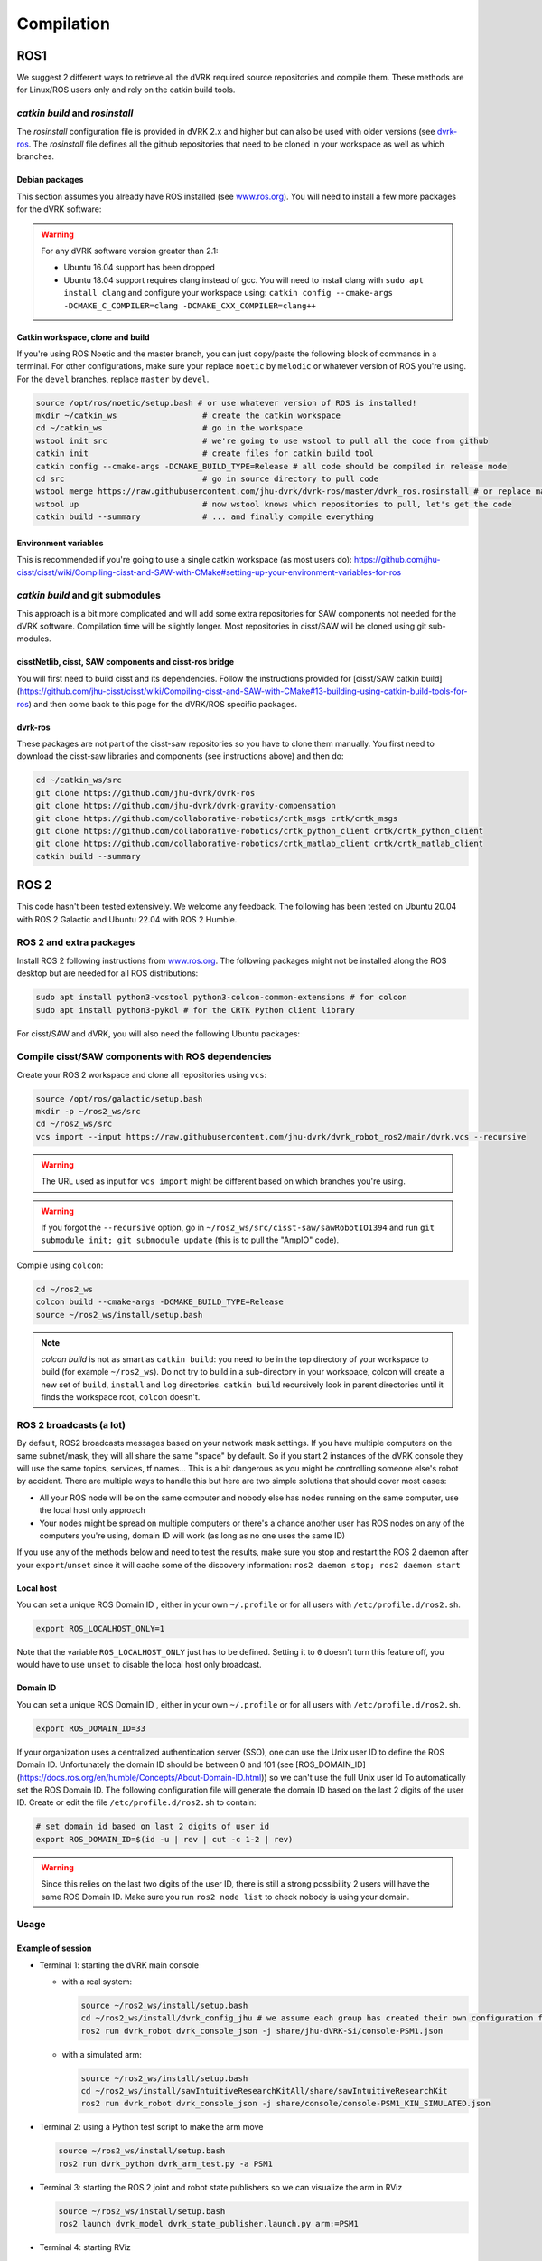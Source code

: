 .. _Compilation:

***********
Compilation
***********

ROS1
====

We suggest 2 different ways to retrieve all the dVRK required source
repositories and compile them.  These methods are for Linux/ROS users
only and rely on the catkin build tools.

`catkin build` and `rosinstall`
-------------------------------

The `rosinstall` configuration file is provided in dVRK 2.x and higher
but can also be used with older versions (see `dvrk-ros
<https://github.com/jhu-dvrk/dvrk-ros)>`_.  The `rosinstall` file
defines all the github repositories that need to be cloned in your
workspace as well as which branches.

Debian packages
^^^^^^^^^^^^^^^

This section assumes you already have ROS installed (see `www.ros.org
<https://www.ros.org>`_).  You will need to install a few more
packages for the dVRK software:

.. tabs::

   .. tab:: Ubuntu 16.04

      Ubuntu 16.04 with ROS Kinetic:

      .. code-block:: bash

         sudo apt-get install libxml2-dev libraw1394-dev libncurses5-dev qtcreator swig flite sox espeak cmake-curses-gui cmake-qt-gui libopencv-dev git subversion gfortran libcppunit-dev qt5-default python-wstool python-catkin-tools

   .. tab:: Ubuntu 18.04

      Ubuntu 18.04 with ROS Melodic:

      .. code-block:: bash

         sudo apt install libxml2-dev libraw1394-dev libncurses5-dev qtcreator swig sox espeak cmake-curses-gui cmake-qt-gui git subversion gfortran libcppunit-dev libqt5xmlpatterns5-dev  libbluetooth-dev python-wstool python-catkin-tools

   .. tab:: Ubuntu 20.04

      Ubuntu 20.04 with ROS Noetic

      .. code-block:: bash

         sudo apt install libxml2-dev libraw1394-dev libncurses5-dev qtcreator swig sox espeak cmake-curses-gui cmake-qt-gui git subversion gfortran libcppunit-dev libqt5xmlpatterns5-dev libbluetooth-dev python3-pyudev python3-wstool python3-catkin-tools python3-osrf-pycommon``

.. warning::
   For any dVRK software version greater than 2.1:
   
   * Ubuntu 16.04 support has been dropped
     
   * Ubuntu 18.04 support requires clang instead of gcc.  You will need to install clang with ``sudo apt install clang`` and configure your workspace using: ``catkin config --cmake-args -DCMAKE_C_COMPILER=clang -DCMAKE_CXX_COMPILER=clang++``

Catkin workspace, clone and build
^^^^^^^^^^^^^^^^^^^^^^^^^^^^^^^^^

If you're using ROS Noetic and the master branch, you can just
copy/paste the following block of commands in a terminal.  For other
configurations, make sure your replace ``noetic`` by ``melodic`` or
whatever version of ROS you're using.  For the ``devel`` branches,
replace ``master`` by ``devel``.

.. code-block:: bash

   source /opt/ros/noetic/setup.bash # or use whatever version of ROS is installed!
   mkdir ~/catkin_ws                  # create the catkin workspace
   cd ~/catkin_ws                     # go in the workspace
   wstool init src                    # we're going to use wstool to pull all the code from github
   catkin init                        # create files for catkin build tool
   catkin config --cmake-args -DCMAKE_BUILD_TYPE=Release # all code should be compiled in release mode
   cd src                             # go in source directory to pull code
   wstool merge https://raw.githubusercontent.com/jhu-dvrk/dvrk-ros/master/dvrk_ros.rosinstall # or replace master by devel
   wstool up                          # now wstool knows which repositories to pull, let's get the code
   catkin build --summary             # ... and finally compile everything

Environment variables
^^^^^^^^^^^^^^^^^^^^^

This is recommended if you're going to use a single catkin workspace
(as most users do):
https://github.com/jhu-cisst/cisst/wiki/Compiling-cisst-and-SAW-with-CMake#setting-up-your-environment-variables-for-ros

`catkin build` and git submodules
---------------------------------

This approach is a bit more complicated and will add some extra
repositories for SAW components not needed for the dVRK software.
Compilation time will be slightly longer.  Most repositories in
cisst/SAW will be cloned using git sub-modules.

cisstNetlib, cisst, SAW components and cisst-ros bridge
^^^^^^^^^^^^^^^^^^^^^^^^^^^^^^^^^^^^^^^^^^^^^^^^^^^^^^^

You will first need to build cisst and its dependencies.  Follow the
instructions provided for [cisst/SAW catkin
build](https://github.com/jhu-cisst/cisst/wiki/Compiling-cisst-and-SAW-with-CMake#13-building-using-catkin-build-tools-for-ros)
and then come back to this page for the dVRK/ROS specific packages.

dvrk-ros
^^^^^^^^

These packages are not part of the cisst-saw repositories so you have
to clone them manually.  You first need to download the cisst-saw
libraries and components (see instructions above) and then do:

.. code-block:: bash

   cd ~/catkin_ws/src
   git clone https://github.com/jhu-dvrk/dvrk-ros
   git clone https://github.com/jhu-dvrk/dvrk-gravity-compensation
   git clone https://github.com/collaborative-robotics/crtk_msgs crtk/crtk_msgs
   git clone https://github.com/collaborative-robotics/crtk_python_client crtk/crtk_python_client
   git clone https://github.com/collaborative-robotics/crtk_matlab_client crtk/crtk_matlab_client
   catkin build --summary

ROS 2
=====

This code hasn't been tested extensively.  We welcome any feedback.
The following has been tested on Ubuntu 20.04 with ROS 2 Galactic and
Ubuntu 22.04 with ROS 2 Humble.

ROS 2 and extra packages
------------------------

Install ROS 2 following instructions from `www.ros.org
<https://www.ros.org>`_.  The following packages might not be
installed along the ROS desktop but are needed for all ROS
distributions:

.. code-block:: bash

   sudo apt install python3-vcstool python3-colcon-common-extensions # for colcon
   sudo apt install python3-pykdl # for the CRTK Python client library


For cisst/SAW and dVRK, you will also need the following Ubuntu packages:

.. tabs::

   .. tab:: Ubuntu 20.04

      Ubuntu 20.04 with ROS Galactic:

      .. code-block:: bash

         sudo apt install libxml2-dev libraw1394-dev libncurses5-dev qtcreator swig sox espeak cmake-curses-gui cmake-qt-gui git subversion gfortran libcppunit-dev libqt5xmlpatterns5-dev libbluetooth-dev python3-pyudev # dVRK
         sudo apt install ros-galactic-joint-state-publisher* ros-galactic-xacro # ROS

   .. tab:: Ubuntu 22.04

      Ubuntu 20.04 with ROS Humble:

      .. code-block:: bash

         sudo apt install libxml2-dev libraw1394-dev libncurses5-dev qtcreator swig sox espeak cmake-curses-gui cmake-qt-gui git subversion libcppunit-dev libqt5xmlpatterns5-dev libbluetooth-dev python3-pyudev gfortran-9 # dVRK
         sudo apt install ros-humble-joint-state-publisher* ros-humble-xacro # ROS

Compile cisst/SAW components with ROS dependencies
--------------------------------------------------

Create your ROS 2 workspace and clone all repositories using ``vcs``:

.. code-block:: bash

   source /opt/ros/galactic/setup.bash
   mkdir -p ~/ros2_ws/src
   cd ~/ros2_ws/src
   vcs import --input https://raw.githubusercontent.com/jhu-dvrk/dvrk_robot_ros2/main/dvrk.vcs --recursive

.. warning:: The URL used as input for ``vcs import`` might be different based on which branches you're using.

.. warning:: If you forgot the ``--recursive`` option, go in ``~/ros2_ws/src/cisst-saw/sawRobotIO1394`` and run ``git submodule init; git submodule update`` (this is to pull the "AmpIO" code).

Compile using ``colcon``:

.. code-block:: bash

   cd ~/ros2_ws
   colcon build --cmake-args -DCMAKE_BUILD_TYPE=Release
   source ~/ros2_ws/install/setup.bash

.. note:: `colcon build` is not as smart as ``catkin build``: you need
   to be in the top directory of your workspace to build (for example
   ``~/ros2_ws``).  Do not try to build in a sub-directory in your
   workspace, colcon will create a new set of ``build``, ``install``
   and ``log`` directories.  ``catkin build`` recursively look in
   parent directories until it finds the workspace root, ``colcon``
   doesn't.

ROS 2 broadcasts (a lot)
------------------------

By default, ROS2 broadcasts messages based on your network mask
settings.  If you have multiple computers on the same subnet/mask,
they will all share the same "space" by default.  So if you start 2
instances of the dVRK console they will use the same topics, services,
tf names...  This is a bit dangerous as you might be controlling
someone else's robot by accident.  There are multiple ways to handle
this but here are two simple solutions that should cover most cases:

* All your ROS node will be on the same computer and nobody else has
  nodes running on the same computer, use the local host only approach

* Your nodes might be spread on multiple computers or there's a chance
  another user has ROS nodes on any of the computers you're using,
  domain ID will work (as long as no one uses the same ID)

If you use any of the methods below and need to test the results, make
sure you stop and restart the ROS 2 daemon after your
``export``/``unset`` since it will cache some of the discovery
information: ``ros2 daemon stop; ros2 daemon start``

Local host
^^^^^^^^^^

You can set a unique ROS Domain ID , either in your own ``~/.profile``
or for all users with ``/etc/profile.d/ros2.sh``.

.. code-block:: bash

   export ROS_LOCALHOST_ONLY=1

Note that the variable ``ROS_LOCALHOST_ONLY`` just has to be defined.
Setting it to ``0`` doesn't turn this feature off, you would have to
use ``unset`` to disable the local host only broadcast.

Domain ID
^^^^^^^^^

You can set a unique ROS Domain ID , either in your own ``~/.profile``
or for all users with ``/etc/profile.d/ros2.sh``.

.. code-block:: bash

   export ROS_DOMAIN_ID=33

If your organization uses a centralized authentication server (SSO),
one can use the Unix user ID to define the ROS Domain ID.
Unfortunately the domain ID should be between 0 and 101 (see
[ROS_DOMAIN_ID](https://docs.ros.org/en/humble/Concepts/About-Domain-ID.html))
so we can't use the full Unix user Id To automatically set the ROS
Domain ID.  The following configuration file will generate the domain
ID based on the last 2 digits of the user ID.  Create or edit the file
``/etc/profile.d/ros2.sh`` to contain:

.. code-block:: bash

   # set domain id based on last 2 digits of user id
   export ROS_DOMAIN_ID=$(id -u | rev | cut -c 1-2 | rev)

.. warning:: Since this relies on the last two digits of the user ID,
   there is still a strong possibility 2 users will have the same ROS
   Domain ID.  Make sure you run ``ros2 node list`` to check nobody is
   using your domain.

Usage
-----

Example of session
^^^^^^^^^^^^^^^^^^

* Terminal 1: starting the dVRK main console

  * with a real system:

    .. code-block:: bash

       source ~/ros2_ws/install/setup.bash
       cd ~/ros2_ws/install/dvrk_config_jhu # we assume each group has created their own configuration file repository!
       ros2 run dvrk_robot dvrk_console_json -j share/jhu-dVRK-Si/console-PSM1.json

  * with a simulated arm:

    .. code-block:: bash

       source ~/ros2_ws/install/setup.bash
       cd ~/ros2_ws/install/sawIntuitiveResearchKitAll/share/sawIntuitiveResearchKit
       ros2 run dvrk_robot dvrk_console_json -j share/console/console-PSM1_KIN_SIMULATED.json

* Terminal 2: using a Python test script to make the arm move

  .. code-block:: bash

     source ~/ros2_ws/install/setup.bash
     ros2 run dvrk_python dvrk_arm_test.py -a PSM1

* Terminal 3: starting the ROS 2 joint and robot state publishers so we can visualize the arm in RViz

  .. code-block:: bash

     source ~/ros2_ws/install/setup.bash
     ros2 launch dvrk_model dvrk_state_publisher.launch.py arm:=PSM1

* Terminal 4: starting RViz

  .. code-block:: bash

     source ~/ros2_ws/install/setup.bash
     ros2 run rviz2 rviz2 -d ~/ros2_ws/install/dvrk_model/share/dvrk_model/rviz/PSM1.rviz

Note that all the configuration files are installed in the
``ros2_ws/install`` directory during the build so you can
automatically locate them when you write your own ROS launch files.

Useful commands
^^^^^^^^^^^^^^^

* tf2 to pdf: ``ros2 run tf2_tools view_frames`` (then ``evince frames.pdf`` to view)
